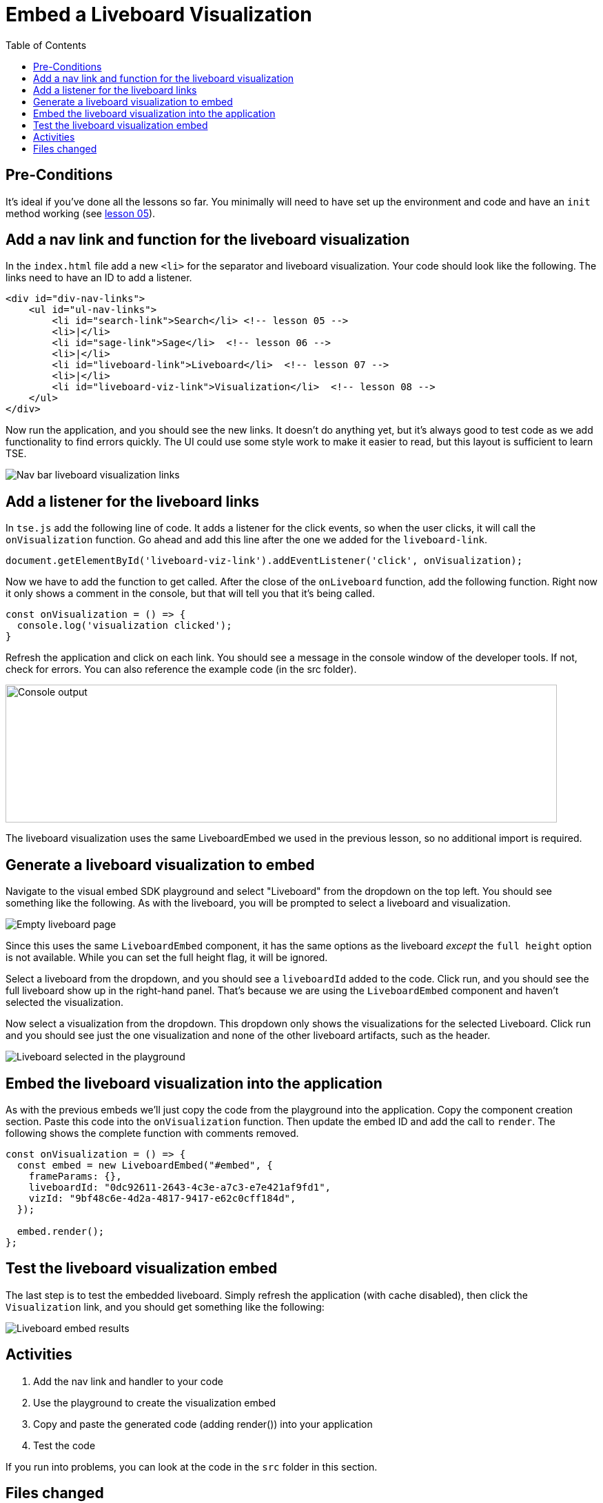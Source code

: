 = Embed a Liveboard Visualization
:toc: true
:toclevels: 3

:page-title: Lesson 8 - Embed a Liveboard Visualization
:page-pageid: tse-fundamentals_lesson-08
:page-description: In this lesson we'll embed a single visualization from a liveboard using the `LiveboardEmbed` component.

== Pre-Conditions

It's ideal if you've done all the lessons so far. You minimally will need to have set up the environment and code and have an `init` method working (see xref:tse-fundamentals-lesson-05.adoc[lesson 05]).

== Add a nav link and function for the liveboard visualization

In the `index.html` file add a new `<li>` for the separator and liveboard visualization. Your code should look like the following. The links need to have an ID to add a listener.

[source,html]
----
<div id="div-nav-links">
    <ul id="ul-nav-links">
        <li id="search-link">Search</li> <!-- lesson 05 -->
        <li>|</li>
        <li id="sage-link">Sage</li>  <!-- lesson 06 -->
        <li>|</li>
        <li id="liveboard-link">Liveboard</li>  <!-- lesson 07 -->
        <li>|</li>
        <li id="liveboard-viz-link">Visualization</li>  <!-- lesson 08 -->
    </ul>
</div>
----

Now run the application, and you should see the new links. It doesn't do anything yet, but it's always good to test code as we add functionality to find errors quickly. The UI could use some style work to make it easier to read, but this layout is sufficient to learn TSE.

image::images/tutorials/tse-fundamentals/lesson-08-new-viz-link.png[Nav bar liveboard visualization links]

== Add a listener for the liveboard links

In `tse.js` add the following line of code. It adds a listener for the click events, so when the user clicks, it will call the `onVisualization` function. Go ahead and add this line after the one we added for the `liveboard-link`.

[source,javascript]
----
document.getElementById('liveboard-viz-link').addEventListener('click', onVisualization);
----

Now we have to add the function to get called. After the close of the `onLiveboard` function, add the following function. Right now it only shows a comment in the console, but that will tell you that it's being called.

[source,javascript]
----
const onVisualization = () => {
  console.log('visualization clicked');
}
----

Refresh the application and click on each link. You should see a message in the console window of the developer tools. If not, check for errors. You can also reference the example code (in the src folder).

image:images/tutorials/tse-fundamentals/lesson-08-visualization-console.png[Console output, width=800px, height=200px]

The liveboard visualization uses the same LiveboardEmbed we used in the previous lesson, so no additional import is required.

== Generate a liveboard visualization to embed

Navigate to the visual embed SDK playground and select "Liveboard" from the dropdown on the top left. You should see something like the following. As with the liveboard, you will be prompted to select a liveboard and visualization.

image::images/tutorials/tse-fundamentals/lesson-08-empty-visualization.png[Empty liveboard page]

Since this uses the same `LiveboardEmbed` component, it has the same options as the liveboard _except_ the `full height` option is not available. While you can set the full height flag, it will be ignored.

Select a liveboard from the dropdown, and you should see a `liveboardId` added to the code. Click run, and you should see the full liveboard show up in the right-hand panel. That's because we are using the `LiveboardEmbed` component and haven't selected the visualization.

Now select a visualization from the dropdown. This dropdown only shows the visualizations for the selected Liveboard. Click run and you should see just the one visualization and none of the other liveboard artifacts, such as the header.

image::images/tutorials/tse-fundamentals/lesson-08-liveboard-viz-selected.png[Liveboard selected in the playground]

== Embed the liveboard visualization into the application

As with the previous embeds we'll just copy the code from the playground into the application. Copy the component creation section. Paste this code into the `onVisualization` function. Then update the embed ID and add the call to `render`. The following shows the complete function with comments removed.

[source,javascript]
----
const onVisualization = () => {
  const embed = new LiveboardEmbed("#embed", {
    frameParams: {},
    liveboardId: "0dc92611-2643-4c3e-a7c3-e7e421af9fd1",
    vizId: "9bf48c6e-4d2a-4817-9417-e62c0cff184d",
  });

  embed.render();
};
----

== Test the liveboard visualization embed

The last step is to test the embedded liveboard. Simply refresh the application (with cache disabled), then click the `Visualization` link, and you should get something like the following:

image::images/tutorials/tse-fundamentals/lesson-08-visualization-embed-results.png[Liveboard embed results]

== Activities

1. Add the nav link and handler to your code
2. Use the playground to create the visualization embed
3. Copy and paste the generated code (adding render()) into your application
4. Test the code

If you run into problems, you can look at the code in the `src` folder in this section.

== Files changed

* index.html
* tse.js

xref:tse-fundamentals-lesson-07.adoc[< prev] | xref:tse-fundamentals-lesson-09.adoc[next >]
